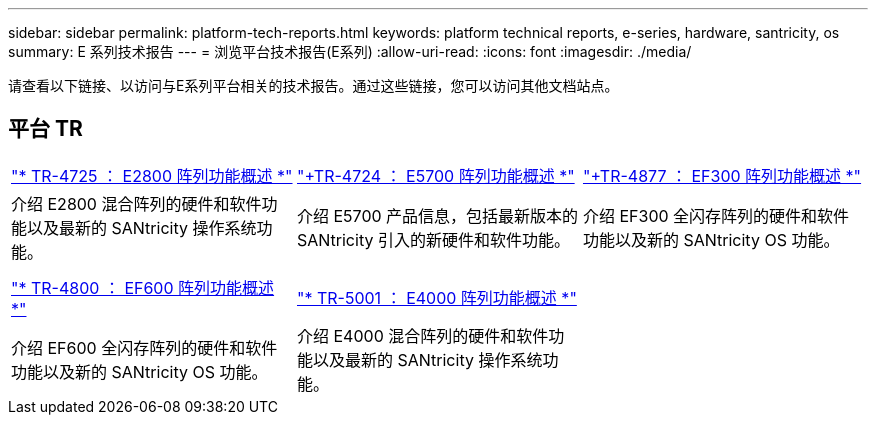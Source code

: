 ---
sidebar: sidebar 
permalink: platform-tech-reports.html 
keywords: platform technical reports, e-series, hardware, santricity, os 
summary: E 系列技术报告 
---
= 浏览平台技术报告(E系列)
:allow-uri-read: 
:icons: font
:imagesdir: ./media/


[role="lead"]
请查看以下链接、以访问与E系列平台相关的技术报告。通过这些链接，您可以访问其他文档站点。



== 平台 TR

[cols="9,9,9"]
|===


| https://www.netapp.com/pdf.html?item=/media/17026-tr4725pdf.pdf["* TR-4725 ： E2800 阵列功能概述 *"^] | https://www.netapp.com/pdf.html?item=/media/17120-tr4724pdf.pdf["+++TR-4724 ： E5700 阵列功能概述 ++*"^] | https://www.netapp.com/pdf.html?item=/media/21363-tr-4877.pdf["+++TR-4877 ： EF300 阵列功能概述 ++*"^] 


| 介绍 E2800 混合阵列的硬件和软件功能以及最新的 SANtricity 操作系统功能。 | 介绍 E5700 产品信息，包括最新版本的 SANtricity 引入的新硬件和软件功能。 | 介绍 EF300 全闪存阵列的硬件和软件功能以及新的 SANtricity OS 功能。 


|  |  |  


|  |  |  


| https://www.netapp.com/pdf.html?item=/media/17009-tr4800pdf.pdf["* TR-4800 ： EF600 阵列功能概述 *"^] | https://www.netapp.com/pdf.html?item=/media/116236-tr-5001-intro-to-netapp-e4000-arrays-with-santricity.pdf["* TR-5001 ： E4000 阵列功能概述 *"^] |  


| 介绍 EF600 全闪存阵列的硬件和软件功能以及新的 SANtricity OS 功能。 | 介绍 E4000 混合阵列的硬件和软件功能以及最新的 SANtricity 操作系统功能。 |  
|===